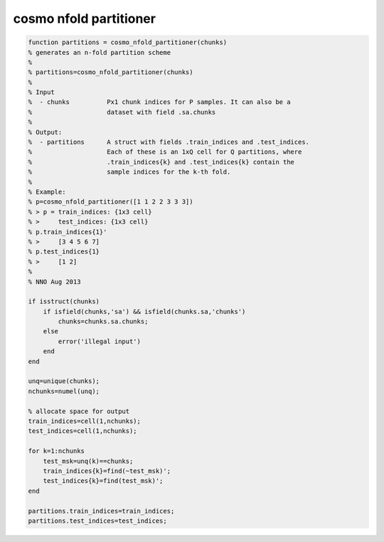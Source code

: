 .. cosmo_nfold_partitioner

cosmo nfold partitioner
-----------------------
.. code-block:: matlab

    function partitions = cosmo_nfold_partitioner(chunks)
    % generates an n-fold partition scheme
    %
    % partitions=cosmo_nfold_partitioner(chunks)
    %
    % Input
    %  - chunks          Px1 chunk indices for P samples. It can also be a
    %                    dataset with field .sa.chunks
    %
    % Output:
    %  - partitions      A struct with fields .train_indices and .test_indices.
    %                    Each of these is an 1xQ cell for Q partitions, where
    %                    .train_indices{k} and .test_indices{k} contain the
    %                    sample indices for the k-th fold.
    %                    
    % Example:
    % p=cosmo_nfold_partitioner([1 1 2 2 3 3 3])
    % > p = train_indices: {1x3 cell}
    % >     test_indices: {1x3 cell}  
    % p.train_indices{1}'
    % >     [3 4 5 6 7]
    % p.test_indices{1}
    % >     [1 2]
    %
    % NNO Aug 2013
    
    if isstruct(chunks)
        if isfield(chunks,'sa') && isfield(chunks.sa,'chunks')
            chunks=chunks.sa.chunks;
        else
            error('illegal input')
        end
    end
    
    unq=unique(chunks);
    nchunks=numel(unq);
    
    % allocate space for output
    train_indices=cell(1,nchunks);
    test_indices=cell(1,nchunks);
    
    for k=1:nchunks
        test_msk=unq(k)==chunks;
        train_indices{k}=find(~test_msk)';
        test_indices{k}=find(test_msk)';
    end
    
    partitions.train_indices=train_indices;
    partitions.test_indices=test_indices;
    
        
    